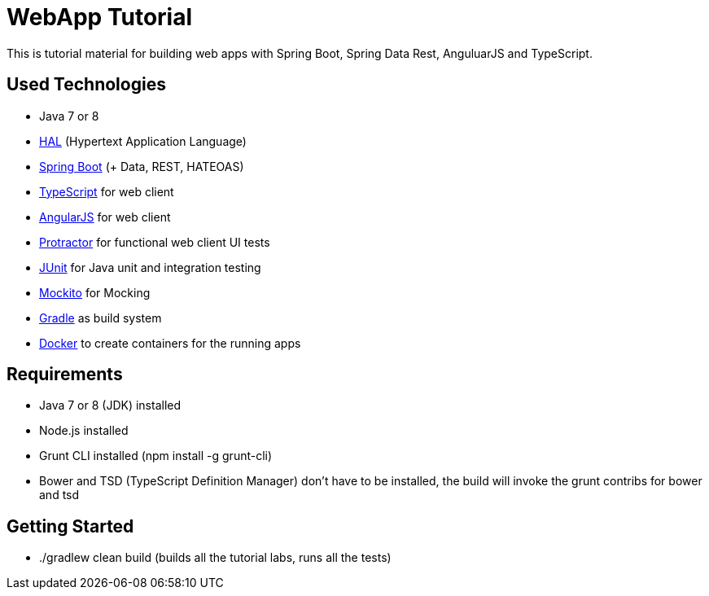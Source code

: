 = WebApp Tutorial

This is tutorial material for building web apps with Spring Boot, Spring Data Rest, AnguluarJS and TypeScript.

== Used Technologies

* Java 7 or 8
* http://stateless.co/hal_specification.html[HAL] (Hypertext Application Language)
* http://projects.spring.io/spring-boot/[Spring Boot] (+ Data, REST, HATEOAS)
* http://www.typescriptlang.org/[TypeScript] for web client
* http://angularjs.org/[AngularJS] for web client
* https://github.com/angular/protractor[Protractor] for functional web client UI tests
* http://junit.org/[JUnit] for Java unit and integration testing
* https://code.google.com/p/mockito/[Mockito] for Mocking
* http://www.gradle.org/[Gradle] as build system
* https://www.docker.com[Docker] to create containers for the running apps

== Requirements

* Java 7 or 8 (JDK) installed
* Node.js installed
* Grunt CLI installed (npm install -g grunt-cli)
* Bower and TSD (TypeScript Definition Manager) don't have to be installed, the build will invoke the grunt contribs for bower and tsd

== Getting Started

* ./gradlew clean build (builds all the tutorial labs, runs all the tests)